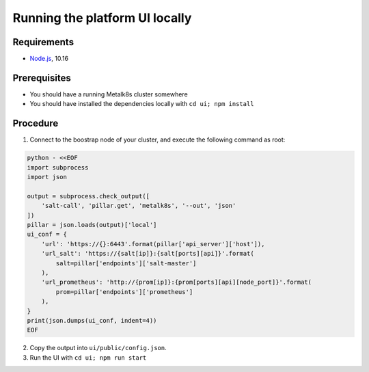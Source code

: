 Running the platform UI locally
===============================

Requirements
------------

- `Node.js <https://nodejs.org/en/>`_, 10.16

Prerequisites
-------------

- You should have a running Metalk8s cluster somewhere
- You should have installed the dependencies locally with
  ``cd ui; npm install``

Procedure
---------


1. Connect to the boostrap node of your cluster, and execute the following
   command as root:

.. code-block:: console

   python - <<EOF
   import subprocess
   import json

   output = subprocess.check_output([
       'salt-call', 'pillar.get', 'metalk8s', '--out', 'json'
   ])
   pillar = json.loads(output)['local']
   ui_conf = {
       'url': 'https://{}:6443'.format(pillar['api_server']['host']),
       'url_salt': 'https://{salt[ip]}:{salt[ports][api]}'.format(
           salt=pillar['endpoints']['salt-master']
       ),
       'url_prometheus': 'http://{prom[ip]}:{prom[ports][api][node_port]}'.format(
           prom=pillar['endpoints']['prometheus']
       ),
   }
   print(json.dumps(ui_conf, indent=4))
   EOF


2. Copy the output into ``ui/public/config.json``.

3. Run the UI with ``cd ui; npm run start``
